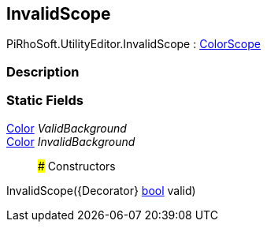 [#editor/invalid-scope]

## InvalidScope

PiRhoSoft.UtilityEditor.InvalidScope : <<editor/color-scope,ColorScope>>

### Description

### Static Fields

https://docs.unity3d.com/ScriptReference/Color.html[Color^] _ValidBackground_::

https://docs.unity3d.com/ScriptReference/Color.html[Color^] _InvalidBackground_::

### Constructors

InvalidScope({Decorator} https://docs.microsoft.com/en-us/dotnet/api/System.Boolean[bool^] valid)::